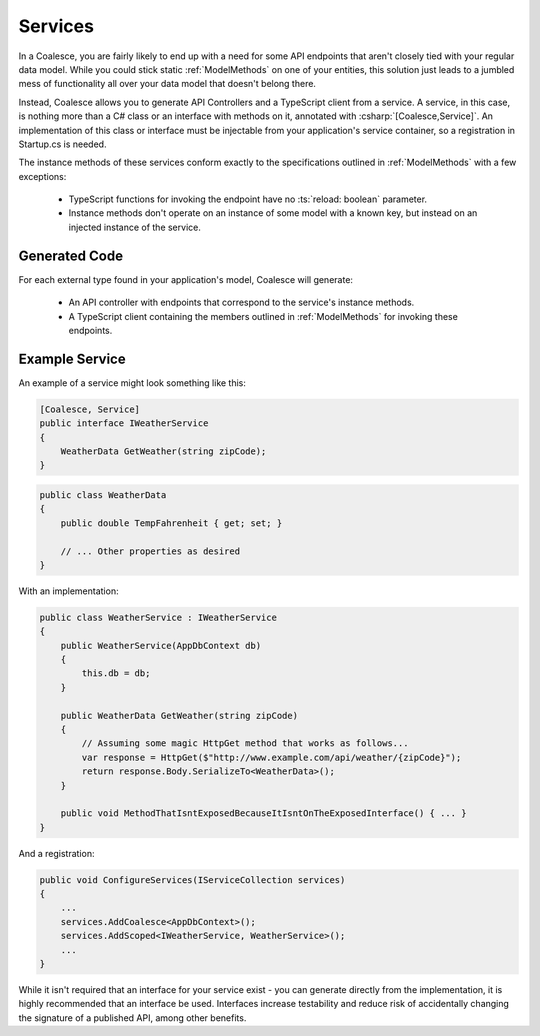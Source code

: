 
.. _Services:

Services
--------

In a Coalesce, you are fairly likely to end up with a need for some API endpoints that aren't closely tied with your regular data model. While you could stick static :ref:`ModelMethods` on one of your entities, this solution just leads to a jumbled mess of functionality all over your data model that doesn't belong there.

Instead, Coalesce allows you to generate API Controllers and a TypeScript client from a service. A service, in this case, is nothing more than a C# class or an interface with methods on it, annotated with :csharp:`[Coalesce,Service]`. An implementation of this class or interface must be injectable from your application's service container, so a registration in Startup.cs is needed.

The instance methods of these services conform exactly to the specifications outlined in :ref:`ModelMethods` with a few exceptions:

    * TypeScript functions for invoking the endpoint have no :ts:`reload: boolean` parameter.
    * Instance methods don't operate on an instance of some model with a known key, but instead on an injected instance of the service.

Generated Code
==============

For each external type found in your application's model, Coalesce will generate:

    * An API controller with endpoints that correspond to the service's instance methods.
    * A TypeScript client containing the members outlined in :ref:`ModelMethods` for invoking these endpoints.


Example Service
================

An example of a service might look something like this:

.. code-block:: c#

    [Coalesce, Service]
    public interface IWeatherService
    {
        WeatherData GetWeather(string zipCode);
    }

.. code-block:: c#

    public class WeatherData
    {
        public double TempFahrenheit { get; set; }

        // ... Other properties as desired 
    }

With an implementation:

.. code-block:: c#

    public class WeatherService : IWeatherService
    {
        public WeatherService(AppDbContext db)
        {
            this.db = db;
        }

        public WeatherData GetWeather(string zipCode)
        {
            // Assuming some magic HttpGet method that works as follows...
            var response = HttpGet($"http://www.example.com/api/weather/{zipCode}");
            return response.Body.SerializeTo<WeatherData>();
        }

        public void MethodThatIsntExposedBecauseItIsntOnTheExposedInterface() { ... }
    }

And a registration:

.. code-block:: c#

    public void ConfigureServices(IServiceCollection services)
    {
        ...
        services.AddCoalesce<AppDbContext>();
        services.AddScoped<IWeatherService, WeatherService>();
        ...
    }


While it isn't required that an interface for your service exist - you can generate directly from the implementation, it is highly recommended that an interface be used. Interfaces increase testability and reduce risk of accidentally changing the signature of a published API, among other benefits.